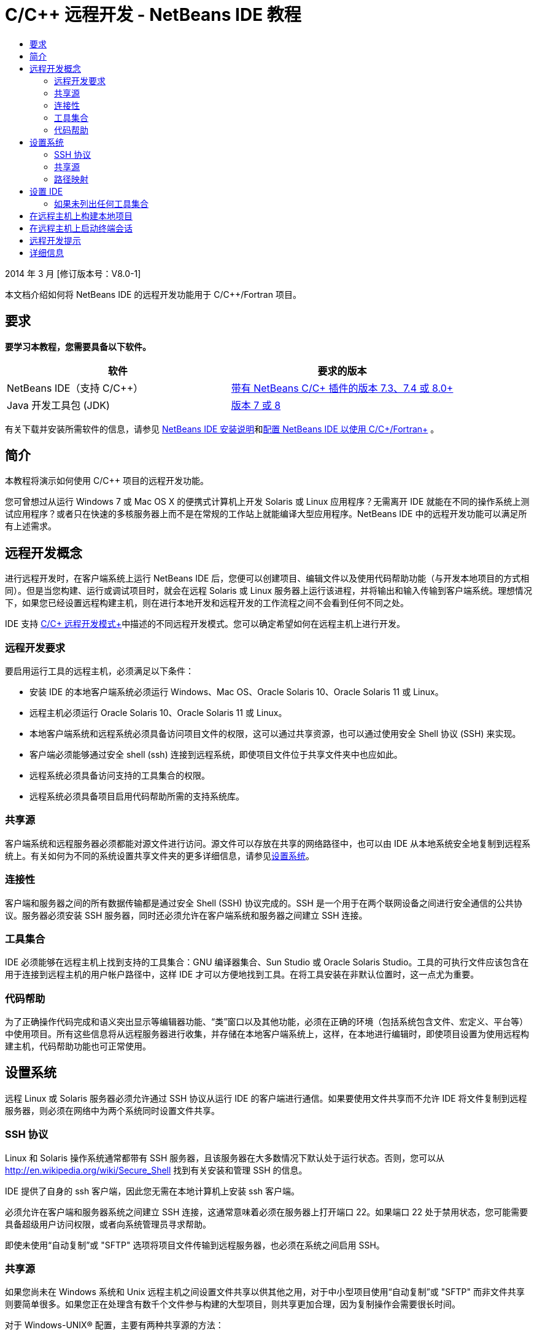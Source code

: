// 
//     Licensed to the Apache Software Foundation (ASF) under one
//     or more contributor license agreements.  See the NOTICE file
//     distributed with this work for additional information
//     regarding copyright ownership.  The ASF licenses this file
//     to you under the Apache License, Version 2.0 (the
//     "License"); you may not use this file except in compliance
//     with the License.  You may obtain a copy of the License at
// 
//       http://www.apache.org/licenses/LICENSE-2.0
// 
//     Unless required by applicable law or agreed to in writing,
//     software distributed under the License is distributed on an
//     "AS IS" BASIS, WITHOUT WARRANTIES OR CONDITIONS OF ANY
//     KIND, either express or implied.  See the License for the
//     specific language governing permissions and limitations
//     under the License.
//

= C/C++ 远程开发 - NetBeans IDE 教程
:jbake-type: tutorial
:jbake-tags: tutorials 
:markup-in-source: verbatim,quotes,macros
:jbake-status: published
:icons: font
:syntax: true
:source-highlighter: pygments
:toc: left
:toc-title:
:description: C/C++ 远程开发 - NetBeans IDE 教程 - Apache NetBeans
:keywords: Apache NetBeans, Tutorials, C/C++ 远程开发 - NetBeans IDE 教程

2014 年 3 月 [修订版本号：V8.0-1]

本文档介绍如何将 NetBeans IDE 的远程开发功能用于 C/C++/Fortran 项目。


== 要求

*要学习本教程，您需要具备以下软件。*

|===
|软件 |要求的版本 

|NetBeans IDE（支持 C/C++） |link:https://netbeans.org/downloads/index.html[+带有 NetBeans C/C++ 插件的版本 7.3、7.4 或 8.0+] 

|Java 开发工具包 (JDK) |link:http://www.oracle.com/technetwork/java/javase/downloads/index.html[+版本 7 或 8+] 
|===


有关下载并安装所需软件的信息，请参见 link:../../../community/releases/80/install.html[+NetBeans IDE 安装说明+]和link:../../../community/releases/80/cpp-setup-instructions.html[+配置 NetBeans IDE 以使用 C/C++/Fortran+]
。


== 简介

本教程将演示如何使用 C/C++ 项目的远程开发功能。

您可曾想过从运行 Windows 7 或 Mac OS X 的便携式计算机上开发 Solaris 或 Linux 应用程序？无需离开 IDE 就能在不同的操作系统上测试应用程序？或者只在快速的多核服务器上而不是在常规的工作站上就能编译大型应用程序。NetBeans IDE 中的远程开发功能可以满足所有上述需求。


== 远程开发概念

进行远程开发时，在客户端系统上运行 NetBeans IDE 后，您便可以创建项目、编辑文件以及使用代码帮助功能（与开发本地项目的方式相同）。但是当您构建、运行或调试项目时，就会在远程 Solaris 或 Linux 服务器上运行该进程，并将输出和输入传输到客户端系统。理想情况下，如果您已经设置远程构建主机，则在进行本地开发和远程开发的工作流程之间不会看到任何不同之处。

IDE 支持 link:./remote-modes.html[+C/C++ 远程开发模式+]中描述的不同远程开发模式。您可以确定希望如何在远程主机上进行开发。


=== 远程开发要求

要启用运行工具的远程主机，必须满足以下条件：

* 安装 IDE 的本地客户端系统必须运行 Windows、Mac OS、Oracle Solaris 10、Oracle Solaris 11 或 Linux。
* 远程主机必须运行 Oracle Solaris 10、Oracle Solaris 11 或 Linux。
* 本地客户端系统和远程系统必须具备访问项目文件的权限，这可以通过共享资源，也可以通过使用安全 Shell 协议 (SSH) 来实现。
* 客户端必须能够通过安全 shell (ssh) 连接到远程系统，即使项目文件位于共享文件夹中也应如此。
* 远程系统必须具备访问支持的工具集合的权限。
* 远程系统必须具备项目启用代码帮助所需的支持系统库。


=== 共享源

客户端系统和远程服务器必须都能对源文件进行访问。源文件可以存放在共享的网络路径中，也可以由 IDE 从本地系统安全地复制到远程系统上。有关如何为不同的系统设置共享文件夹的更多详细信息，请参见<<system,设置系统>>。


=== 连接性

客户端和服务器之间的所有数据传输都是通过安全 Shell (SSH) 协议完成的。SSH 是一个用于在两个联网设备之间进行安全通信的公共协议。服务器必须安装 SSH 服务器，同时还必须允许在客户端系统和服务器之间建立 SSH 连接。


=== 工具集合

IDE 必须能够在远程主机上找到支持的工具集合：GNU 编译器集合、Sun Studio 或 Oracle Solaris Studio。工具的可执行文件应该包含在用于连接到远程主机的用户帐户路径中，这样 IDE 才可以方便地找到工具。在将工具安装在非默认位置时，这一点尤为重要。


=== 代码帮助

为了正确操作代码完成和语义突出显示等编辑器功能、“类”窗口以及其他功能，必须在正确的环境（包括系统包含文件、宏定义、平台等）中使用项目。所有这些信息将从远程服务器进行收集，并存储在本地客户端系统上，这样，在本地进行编辑时，即使项目设置为使用远程构建主机，代码帮助功能也可正常使用。


== 设置系统

远程 Linux 或 Solaris 服务器必须允许通过 SSH 协议从运行 IDE 的客户端进行通信。如果要使用文件共享而不允许 IDE 将文件复制到远程服务器，则必须在网络中为两个系统同时设置文件共享。


=== SSH 协议

Linux 和 Solaris 操作系统通常都带有 SSH 服务器，且该服务器在大多数情况下默认处于运行状态。否则，您可以从 link:http://en.wikipedia.org/wiki/Secure_Shell[+http://en.wikipedia.org/wiki/Secure_Shell+] 找到有关安装和管理 SSH 的信息。

IDE 提供了自身的 ssh 客户端，因此您无需在本地计算机上安装 ssh 客户端。

必须允许在客户端和服务器系统之间建立 SSH 连接，这通常意味着必须在服务器上打开端口 22。如果端口 22 处于禁用状态，您可能需要具备超级用户访问权限，或者向系统管理员寻求帮助。

即使未使用“自动复制”或 "SFTP" 选项将项目文件传输到远程服务器，也必须在系统之间启用 SSH。


=== 共享源

如果您尚未在 Windows 系统和 Unix 远程主机之间设置文件共享以供其他之用，对于中小型项目使用“自动复制”或 "SFTP" 而非文件共享则要简单很多。如果您正在处理含有数千个文件参与构建的大型项目，则共享更加合理，因为复制操作会需要很长时间。

对于 Windows-UNIX® 配置，主要有两种共享源的方法：

* UNIX 系统上的 Samba 服务器
* Windows 系统上安装的 Windows Services for UNIX (SFU) 软件包


==== 使用 Samba 或 SMB 组织源

使用 Samba 服务器（SMB 的开源版本），Windows 用户可以将共享的 NFS 文件夹映射为 Windows 网络驱动器。Linux 和 Solaris 操作系统的大多数发行版本都带有 Samba 软件包或其等效的 SMB 或 CIFS。如果您所用的操作系统发行版本中没有 Samba 软件包，则可以从 link:http://www.samba.org/[+www.samba.org+] 进行下载。

如果您具备服务器的授权访问权限，则可以按照以下链接中的说明自行设置 Samba。否则，您必须与系统管理员联系。

* Oracle Solaris 11：link:https://blogs.oracle.com/paulie/entry/cifs_sharing_on_solaris_11[+https://blogs.oracle.com/paulie/entry/cifs_sharing_on_solaris_11+]，了解简要信息。有关完整信息，请参见link:http://docs.oracle.com/cd/E26502_01/html/E29004/smboverview.html[+在 Oracle Solaris 11.1 中管理 SMB 文件共享和 Windows 互操作性+]。
* Oracle Solaris 10：link:http://blogs.oracle.com/timthomas/entry/enabling_and_configuring_samba_as[+http://blogs.oracle.com/timthomas/entry/enabling_and_configuring_samba_as+]
* Linux：link:http://www.linux.com/articles/58593[+http://www.linux.com/articles/58593+]

在启动 Samba 之后，您可以采用与 Windows 文件夹相同的方式映射 UNIX 服务器的文件夹。


==== Windows Services For UNIX (SFU)

您也可以选择使用 Microsoft 提供的一组实用程序 Windows Services For UNIX 来从 Windows 访问 NFS 文件系统。
可以从 link:http://www.microsoft.com/downloads/details.aspx?FamilyID=896c9688-601b-44f1-81a4-02878ff11778&displaylang=en[+Microsoft 下载中心+]下载这些实用程序，并从 link:http://technet.microsoft.com/en-us/library/bb496506.aspx[+Windows Services for Unix 页+]阅读相关文档。

SFU 软件包对于 Windows Vista 或 Windows 7 用户不可用。Windows Vista 以及 Windows 7 Enterprise Edition 和 Ultimate Edition 包括 Services for Unix 组件，但这些组件已分别重命名为 Subsystem for UNIX-based Applications (SUA) 和 Client for NFS v3。有关详细信息，请参见 link:http://en.wikipedia.org/wiki/Microsoft_Windows_Services_for_UNIX#Subsystem_for_UNIX-based_Applications_.28SUA.29[+http://en.wikipedia.org/wiki/Microsoft_Windows_Services_for_UNIX+]


==== Mac OS X 配置

Mac OS X 支持连接到 Samba 服务器。Mac OS X 也可以从服务器挂载 NFS 共享。

可以使用 "Finder" >“前往”>“连接服务器”，然后输入服务器地址。

要连接到 SMB/CIFS (Windows) 服务器和共享文件夹，请采用以下一种形式输入服务器地址：

[source,bash,subs="{markup-in-source}"]
----
`smb://_DNSname/sharename_
smb://_IPaddress/sharename_`
----

系统会提示您输入共享文件夹的用户名和口令。有关详细信息，请参见 Apple 知识库中的link:http://support.apple.com/kb/ht1568[+如何连接到 Windows 文件共享 (SMB)+]。

要连接到 NFS 服务器，请采用以下一种形式键入服务器名称和 NFS 共享文件夹的路径：

[source,bash,subs="{markup-in-source}"]
----
`nfs://_servername/path/to/share/_
nfs://_IPaddress/path/to/share_`
----

有关详细信息，请参见 Apple 知识库中的link:http://support.apple.com/kb/TA22243[+使用 Finder 挂载 NFS 导出+]。

系统不会提示您输入用户名和口令，但会针对您的 Mac UID 进行授权检查。UID 是在类似 Unix 的操作系统（如 Mac OS X、Solaris 和 Linux）中为您的用户名指定的一个唯一整数。要使用 NFS，Mac UID 必须与您在服务器上的帐户的 UID 相同。


==== UNIX-UNIX 配置

对于 Solaris 或 Linux 系统之间的文件共享，您无需进行任何特殊设置。您只需在其中一个系统上共享文件夹，或者如果在网络文件服务器上挂载了主目录，并且从两个系统中都可对其进行访问，则可以使用主目录。


=== 路径映射

在使用共享源模型时，您可能需要将本地主机上的源位置映射到远程主机上使用的路径以获取源。

例如，请参考以下配置：

* 具有共享文件夹  ``/export/pub``  的 Solaris 服务器  ``solserver`` 
* 运行 Windows XP 的工作站已安装为驱动器  ``P:`` ，在 Windows XP 上，安装了 SFU 且具有路径  ``\\solserver\export\pub`` 
* 项目源文件位于  ``solserver``  上的文件夹  ``/export/pub/myproject``  中

在这种情况下，如果从服务器端查看源文件，则路径为  ``/export/pub/myproject`` 。但是，如果从客户端查看源文件，则路径为  ``P:\myproject`` 。您需要让 IDE 知道这些路径是按照以下方式映射的：
 ``/export/pub -> P:\`` 

可以编辑构建主机的属性以设置路径映射。

如果您在 NetBeans IDE 中配置远程主机之前为源文件设置了共享资源，则大多数情况下，IDE 将自动找出所需的路径映射。


== 设置 IDE

在下面的示例中，客户端主机为一台运行 Windows Vista 的工作站。名为  ``edgard``  的远程主机是一台运行 Oracle Solaris 操作系统的服务器。

1. 选择 "Window"（窗口）> "Services"（服务）以打开 "Services"（服务）窗口。
2. 右键单击 "C/C++ Build Hosts"（C/C++ 构建主机）节点，然后选择 "Add New Host"（添加新主机）。

image::images/remotedev-add-host.png[]在 "New Remote Host Setup"（新建远程主机设置）对话框中，IDE 将会发现本地网络上的主机。主机名将添加到该对话框的表中，并且显示一个绿色指示符，指示这些主机是否正在运行 SSH 服务器。

[start=3]
. 双击所需服务器的名称，或者直接在 "Hostname"（主机名）字段中键入服务器名称。单击 "Next"（下一步）。

image::images/remotedev-setup-host.png[]

[start=4]
. 在 "Setup Host"（设置主机）屏幕上，键入要用来登录到远程主机的用户名，然后选择验证方法。对于此教程，请选择 "Password"（口令），然后单击 "Next"（下一步）。image:images/remotedev-setup-host-auth.png[]

如果要使用 ssh 密钥，必须首先在 IDE 外部设置它们。然后，您可以在 IDE 中指定 ssh 密钥的位置，这样，IDE 便可以使用这些密钥与远程构建主机建立 ssh 连接。


[start=5]
. 连接到服务器后，在 "Authentication"（验证）对话框中输入口令。

[start=6]
. （可选）单击 "Remember Password"（记住口令）以使 IDE 对口令加密并将其存储在本地磁盘上，这样，您便不必在 IDE 每次连接到远程主机时都输入口令。

IDE 将配置远程主机，并在远程主机上查找工具集合。


[start=7]
. 在成功配置主机后，"Summary"（概要）页将显示有关远程主机的信息：平台、主机名、用于登录的用户名以及找到的工具集合。

image::images/remotedev-setup-host-summary.png[]

[start=8]
. 在 "Summary"（概要）页底部，将显示另外两个选项。如果找到多个工具集合，则可以选择其中一个集合作为默认工具集合。

[start=9]
. 对于项目文件访问方式选项：
* 如果客户端系统和远程构建主机不具有对项目文件的共享访问权限，则选择 "Automatic Copying"（自动复制）。在选择 "Automatic Copying"（自动复制）时，将使用 sftp 命令将项目文件复制到服务器上的主目录。这称为简单远程开发。
* 如果客户端和服务器具有对相同文件夹的访问权限，则选择 "System level file sharing"（系统级别文件共享）。这称为共享或混合远程开发。
* 选择 "SFTP"（仅在 NetBeans 7.4 和 8.0 上）可使用安全文件传输协议将项目文件复制到远程主机。类似于自动复制。

[start=10]
. 单击 "Finish"（完成）以完成向导。

[start=11]
. 在 "Services"（服务）窗口中的 "C/C++ Build Hosts"（C/C++ 构建主机）节点下，将显示新的远程主机。展开新主机的节点，"Tool Collection"（工具集合）列表中应该有一个或多个工具集合。

image::images/remotedev-remote-toolchain.png[]


=== 如果未列出任何工具集合

如果您在远程主机节点下看不到任何工具集合，请尝试执行以下任务。

* 在远程主机上，将工具集合的 bin 目录添加到您在该主机上的用户路径中。如果远程主机上没有可用的工具集合，则必须在远程主机上安装 GNU 编译器集合、Sun Studio 或 Oracle Solaris Studio 软件。
* 当工具可执行文件的路径位于您在远程主机上的用户路径中时，可以尝试在本地系统上再次设置工具集合。在 "Services"（服务）窗口中右键单击主机，然后选择 "Restore Default Tool Collections"（恢复默认的工具集合），以使 IDE 尝试在远程主机上再次查找工具集合。
* 或者，右键单击 "Services"（服务）窗口中的主机，然后选择 "Add Tool Collection"（添加工具集合）以指定或浏览到工具集合在远程主机上的路径。

当列出了工具集合时，您便完成了创建新远程构建主机的过程。

在下一部分中，您可以尝试简单远程开发。


== 在远程主机上构建本地项目

1. 通过选择 "File"（文件）> "New Project"（新建项目）来创建新样例项目。
2. 展开 "Samples"（样例）> "C/C++"，然后选择 "Welcome"（欢迎使用）。单击 "Next"（下一步）。

此示例不使用共享文件夹，因此可以保留建议的项目位置，该位置位于 Windows 用户目录中的 NetBeansProjects 文件夹下，且未被共享。

如果要使用共享源文件，请确保指定的项目位置是与远程服务器共享的路径。


[start=3]
. 在 "Build Host"（构建主机）中选择新的远程主机。将会更新 "Tool Collection"（工具集合）列表，以显示远程主机上的可用工具。

image::images/remotedev-new-project.png[]

[start=4]
. 单击 "Finish"（完成）以创建项目。 

Welcome_1 项目在 "Projects"（项目）窗口中打开。


[start=5]
. 将鼠标光标放在 "Projects"（项目）窗口中的项目名称之上会看到一个工具提示，显示项目位置以及配置为要在其上构建此项目的远程主机。

[start=6]
. 单击工具栏上的 "Build"（构建）按钮，或者右键单击 "Welcome_1" 项目节点并选择 "Build"（构建）。将在所选构建主机上远程构建该样例项目。

[start=7]
. 打开源文件  ``welcome.cc`` 。

在下面的屏幕快照中，将光标置于  ``argc``  符号上，同时按 Ctrl-空格键时，您会看到代码帮助正常使用。

"Output"（输出）窗口显示构建应用程序的主机名称以及用于执行构建操作的远程编译器和 make 实用程序的名称。项目文件位于远程主机上用户的  ``.netbeans/remote/``  目录中。

image::images/remotedev-built-small.png[]

设置了远程主机之后，工作流程几乎没有出现任何不同。您可以使用在本地开发时所用的所有编辑器功能以及执行构建、运行、测试和调试的操作方式。


== 在远程主机上启动终端会话

您可以在 IDE 中启动安全 shell 终端会话，以便连接到远程系统或本地系统。尤其是对于本机不支持 SSH 的 Windows 平台，使用此功能会非常方便。

1. 在 "Output"（输出）窗口的左旁注上，单击 "Terminal"（终端）图标。

image::images/remotedev-terminal-icon.png[]

IDE 将在当前项目（无论是本地项目还是远程项目）的工作目录中打开 "Terminal"（终端）标签。如果项目使用的是远程构建主机并且您已通过 IDE 建立连接，则不需要再次登录。

image::images/remotedev-terminal.png[]

您可以使用 IDE 内部终端对远程主机执行 SSH 会话中的任何常规操作。

可以使用 "Terminal"（终端）标签左旁注中的图标或使用菜单选项 "Window"（窗口）> "Output"（输出）> "Terminal"（终端）来创建新的本地或远程终端会话。


== 远程开发提示

* 通过右键单击项目节点，然后选择 "Set Build Host"（设置构建主机），可以切换项目的构建主机。

image::images/remotedev-set-remote-host-menu.png[]

* 通过在 "Services"（服务）窗口中右键单击远程构建主机，然后选择 "Properties"（属性），可以在初始设置后更改远程构建主机的属性。
* 如果使用远程主机构建和运行带有图形 UI 的应用程序，则可以在主机属性中选择 "Enable X11 Forwarding"（启用 X11 转发），以便在远程主机上运行该应用程序时，可以在本地系统看到 UI。
* 如果远程构建项目时编译了库或除主要构建产品之外还构建了其他文件，IDE 会提示您将这些文件下载到本地系统。可以选择要对哪些更改后的文件进行下载。
* 可以在项目和工具位于远程主机上的完全远程模式中使用项目。有关更多信息，请参见 IDE 的集成帮助或 link:./remote-modes.html[+C/C++ 远程开发模式+]一文。
* 通过 IDE 的 "Tools"（工具）菜单和 "Services"（服务）窗口，可以访问远程主机和工具信息。方法是选择 "Tools"（工具）> "Options"（选项）> "C/C++" > "Build Tools"（构建工具），然后单击 "Build Host"（构建主机）列表旁边的 "Edit"（编辑）按钮。
* 当对项目文件使用文件共享时，可以通过“路径映射”功能将本地和远程路径映射到共享文件夹。可以通过执行以下操作之一来设置映射：
* 在 "Services"（服务）窗口中，打开 "C/C++ Build Hosts"（C/C++ 构建主机），右键单击主机名并选择 "Path Mapper"（路径映射器）。
* 从 IDE 的 "Tools"（工具）菜单中，选择 "Options"（选项）> "C/C++" > "Build Tools"（构建工具），单击 "Edit"（编辑）按钮，选择远程主机并单击 "Path Mapping"（路径映射）按钮。


== 详细信息

有关详细信息，请参阅以下位置：

* 通过 IDE 中的“帮助”菜单可以访问有关使用 IDE 的广泛信息。

* link:./remote-modes.html[+C/C++ 远程开发模式+]一文描述使用远程开发的不同方式

* link:https://netbeans.org/kb/trails/cnd.html[+C/C++ 学习资源+]提供几篇有关在 IDE 中使用 C/C++ 进行开发的文章和教程。

link:mailto:users@cnd.netbeans.org?subject=Feedback:%20C/C++%20Remote%20Development%20-%20NetBeans%20IDE%208.0%20Tutorial[+发送有关此教程的反馈意见+]


